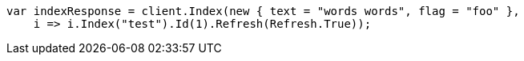 // docs/reindex.asciidoc:687

////
IMPORTANT NOTE
==============
This file is generated from method Line687 in https://github.com/elastic/elasticsearch-net/tree/master/src/Examples/Examples/Docs/ReindexPage.cs#L338-L356.
If you wish to submit a PR to change this example, please change the source method above
and run dotnet run -- asciidoc in the ExamplesGenerator project directory.
////

[source, csharp]
----
var indexResponse = client.Index(new { text = "words words", flag = "foo" },
    i => i.Index("test").Id(1).Refresh(Refresh.True));
----
